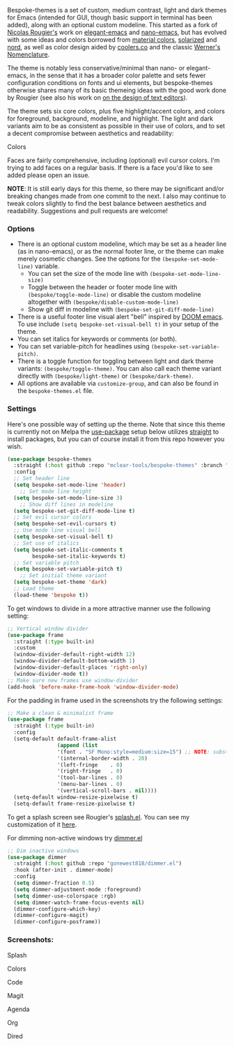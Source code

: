 Bespoke-themes is a set of custom, medium contrast, light and dark themes for Emacs
(intended for GUI, though basic support in terminal has been added), along with an
optional custom modeline. This started as a fork of [[https://github.com/rougier][Nicolas Rougier's]] work on
[[https://github.com/rougier/elegant-emacs][elegant-emacs]] and [[https://github.com/rougier/nano-emacs][nano-emacs]], but has evolved with some ideas and colors borrowed
from [[https://material.io/design/color/the-color-system.html#color-theme-creation][material colors]], [[https://github.com/bbatsov/solarized-emacs][solarized]] and [[https://github.com/arcticicestudio/nord-emacs][nord]], as well as color design aided by [[https://coolors.co][coolers.co]]
and the classic [[https://www.c82.net/werner/][Werner's Nomenclature]].

The theme is notably less conservative/minimal than nano- or elegant-emacs, in
the sense that it has a broader color palette and sets fewer configuration conditions
on fonts and ui elements, but bespoke-themes otherwise shares many of its basic
themeing ideas with the good work done by Rougier (see also his work on [[https://arxiv.org/abs/2008.06030][on the design
of text editors]]).

The theme sets six core colors, plus five highlight/accent colors, and colors for
foreground, background, modeline, and highlight. The light and dark variants aim to
be as consistent as possible in their use of colors, and to set a decent compromise
between aesthetics and readability:

#+BEGIN_HTML
<div>
<p>Colors</p>
<img src="./screenshots/display-colors.png"/>
</div>
#+END_HTML

Faces are fairly comprehensive, including (optional) evil cursor colors. I'm trying
to add faces on a regular basis. If there is a face you'd like to see added please
open an issue.

*NOTE*: It is still early days for this theme, so there may be significant and/or
breaking changes made from one commit to the next. I also may continue to tweak
colors slightly to find the best balance between aesthetics and readability.
Suggestions and pull requests are welcome!


*** Options

- There is an optional custom modeline, which may be set as a header line (as in
  nano-emacs), or as the normal footer line, or the theme can make merely cosmetic
  changes. See the options for the =(bespoke-set-mode-line)= variable.
   + You can set the size of the mode line with =(bespoke-set-mode-line-size)=
   + Toggle between the header or footer mode line with =(bespoke/toggle-mode-line)= or
     disable the custom modeline altogether with =(bespoke/disable-custom-mode-line)=
   + Show git diff in modeline with =(bespoke-set-git-diff-mode-line)=
- There is a useful footer line visual alert "bell" inspired by [[https://github.com/hlissner/doom-emacs][DOOM emacs]]. To use
  include =(setq bespoke-set-visual-bell t)= in your setup of the theme.
- You can set italics for keywords or comments (or both).
- You can set variable-pitch for headlines using =(bespoke-set-variable-pitch)=.
- There is a toggle function for toggling between light and dark theme variants:
  =(bespoke/toggle-theme)=. You can also call each theme variant directly with
  =(bespoke/light-theme)= or =(bespoke/dark-theme)=.
- All options are available via =customize-group=, and can also be found in the
  =bespoke-themes.el= file.


*** Settings
Here's one possible way of setting up the theme. Note that since this theme is
currently not on Melpa the [[https://github.com/jwiegley/use-package][use-package]] setup below utilizes [[https://github.com/raxod502/straight.el][straight]] to install
packages, but you can of course install it from this repo however you wish.

#+begin_src emacs-lisp
(use-package bespoke-themes
  :straight (:host github :repo "mclear-tools/bespoke-themes" :branch "main")
  :config
  ;; Set header line
  (setq bespoke-set-mode-line 'header)
    ;; Set mode line height
  (setq bespoke-set-mode-line-size 3)
    ;; Show diff lines in modeline
  (setq bespoke-set-git-diff-mode-line t)
  ;; Set evil cursor colors
  (setq bespoke-set-evil-cursors t)
  ;; Use mode line visual bell
  (setq bespoke-set-visual-bell t)
  ;; Set use of italics
  (setq bespoke-set-italic-comments t
        bespoke-set-italic-keywords t)
  ;; Set variable pitch
  (setq bespoke-set-variable-pitch t)
    ;; Set initial theme variant
  (setq bespoke-set-theme 'dark)
  ;; Load theme
  (load-theme 'bespoke t))
#+end_src

To get windows to divide in a more attractive manner use the following setting:

#+begin_src emacs-lisp
;; Vertical window divider
(use-package frame
  :straight (:type built-in)
  :custom
  (window-divider-default-right-width 12)
  (window-divider-default-bottom-width 1)
  (window-divider-default-places 'right-only)
  (window-divider-mode t))
;; Make sure new frames use window-divider
(add-hook 'before-make-frame-hook 'window-divider-mode)

#+end_src

For the padding in frame used in the screenshots try the following settings:
#+begin_src emacs-lisp
;; Make a clean & minimalist frame
(use-package frame
  :straight (:type built-in)
  :config
  (setq-default default-frame-alist
                (append (list
                '(font . "SF Mono:style=medium:size=15") ;; NOTE: substitute whatever font you prefer here
                '(internal-border-width . 20)
                '(left-fringe    . 0)
                '(right-fringe   . 0)
                '(tool-bar-lines . 0)
                '(menu-bar-lines . 0)
                '(vertical-scroll-bars . nil))))
  (setq-default window-resize-pixelwise t)
  (setq-default frame-resize-pixelwise t)
#+end_src

To get a splash screen see Rougier's [[https://github.com/rougier/emacs-splash][splash.el]]. You can see my customization of it [[https://github.com/mclear-tools/dotemacs/blob/master/setup-config/setup-splash.el][here]].

For dimming non-active windows try [[https://github.com/gonewest818/dimmer.el][dimmer.el]]

#+begin_src emacs-lisp
;; Dim inactive windows
(use-package dimmer
  :straight (:host github :repo "gonewest818/dimmer.el")
  :hook (after-init . dimmer-mode)
  :config
  (setq dimmer-fraction 0.5)
  (setq dimmer-adjustment-mode :foreground)
  (setq dimmer-use-colorspace :rgb)
  (setq dimmer-watch-frame-focus-events nil)
  (dimmer-configure-which-key)
  (dimmer-configure-magit)
  (dimmer-configure-posframe))
#+end_src

*** Screenshots:

#+BEGIN_HTML
<div>
<p>Splash</p>
<img src="./screenshots/light-splash.png" width=47.5%/>
<img src="./screenshots/dark-splash.png" width=47.5%/>
</div>

<div>
<p>Colors</p>
<img src="./screenshots/light-colors.png" width=47.5%/>
<img src="./screenshots/dark-colors.png"  width=47.5%/>
</div>

<div>
<p>Code</p>
<img src="./screenshots/light-code.png" width=47.5%/>
<img src="./screenshots/dark-code.png"  width=47.5%/>
</div>

<div>
<p>Magit</p>
<img src="./screenshots/light-magit.png" width=47.5%/>
<img src="./screenshots/dark-magit.png"  width=47.5%/>
</div>

<div>
<p>Agenda</p>
<img src="./screenshots/light-agenda.png" width=47.5%/>
<img src="./screenshots/dark-agenda.png"  width=47.5%/>
</div>

<div>
<p>Org</p>
<img src="./screenshots/light-org.png" width=47.5%/>
<img src="./screenshots/dark-org.png"  width=47.5%/>
</div>

<div>
<p>Dired</p>
<img src="./screenshots/light-dired.png" width=47.5%/>
<img src="./screenshots/dark-dired.png"  width=47.5%/>
</div>

#+END_HTML
